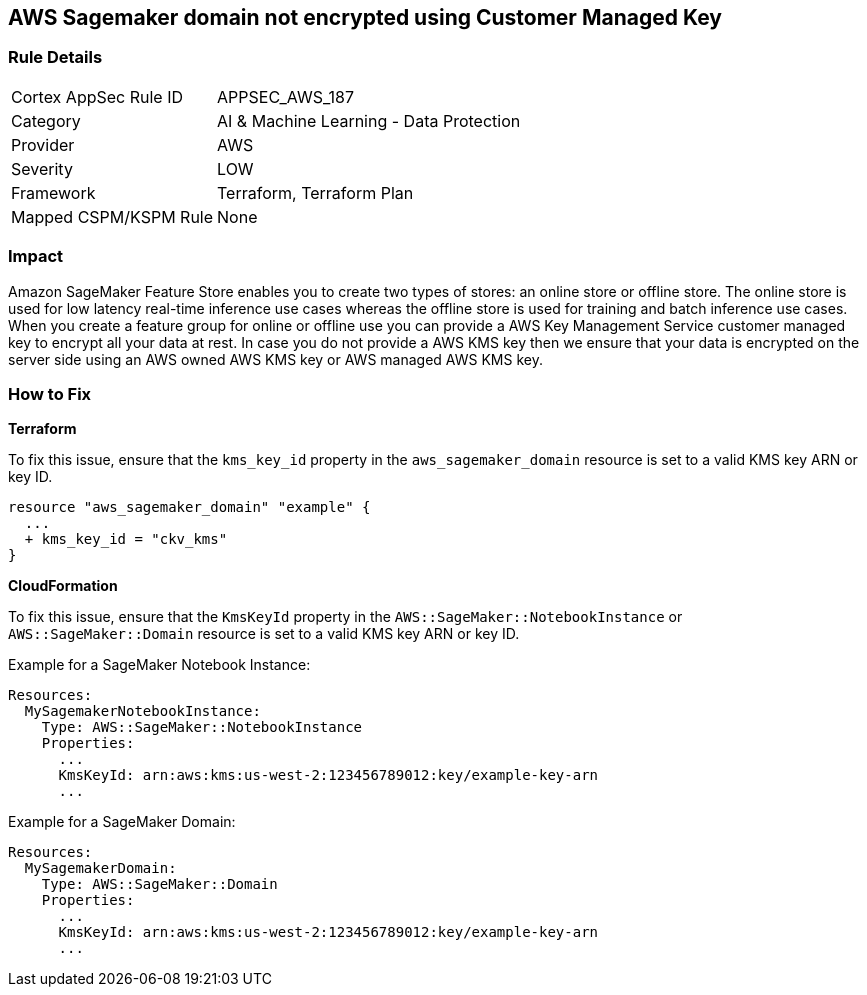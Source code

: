 == AWS Sagemaker domain not encrypted using Customer Managed Key


=== Rule Details

[cols="1,2"]
|===
|Cortex AppSec Rule ID |APPSEC_AWS_187
|Category |AI & Machine Learning - Data Protection
|Provider |AWS
|Severity |LOW
|Framework |Terraform, Terraform Plan
|Mapped CSPM/KSPM Rule |None
|===


=== Impact
Amazon SageMaker Feature Store enables you to create two types of stores: an online store or offline store.
The online store is used for low latency real-time inference use cases whereas the offline store is used for training and batch inference use cases.
When you create a feature group for online or offline use you can provide a AWS Key Management Service customer managed key to encrypt all your data at rest.
In case you do not provide a AWS KMS key then we ensure that your data is encrypted on the server side using an AWS owned AWS KMS key or AWS managed AWS KMS key.

=== How to Fix


*Terraform* 


To fix this issue, ensure that the `kms_key_id` property in the `aws_sagemaker_domain` resource is set to a valid KMS key ARN or key ID.

[source,go]
----
resource "aws_sagemaker_domain" "example" {
  ...
  + kms_key_id = "ckv_kms"
}
----


*CloudFormation*

To fix this issue, ensure that the `KmsKeyId` property in the `AWS::SageMaker::NotebookInstance` or `AWS::SageMaker::Domain` resource is set to a valid KMS key ARN or key ID.

Example for a SageMaker Notebook Instance:

[source,yaml]
----
Resources:
  MySagemakerNotebookInstance:
    Type: AWS::SageMaker::NotebookInstance
    Properties:
      ...
      KmsKeyId: arn:aws:kms:us-west-2:123456789012:key/example-key-arn
      ...
----

Example for a SageMaker Domain:

[source,yaml]
----
Resources:
  MySagemakerDomain:
    Type: AWS::SageMaker::Domain
    Properties:
      ...
      KmsKeyId: arn:aws:kms:us-west-2:123456789012:key/example-key-arn
      ...
----
